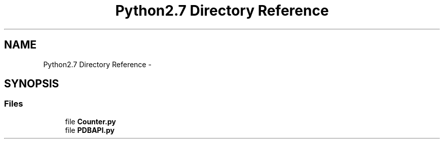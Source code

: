 .TH "Python2.7 Directory Reference" 3 "Thu Mar 22 2018" "SRec Walker Counter" \" -*- nroff -*-
.ad l
.nh
.SH NAME
Python2.7 Directory Reference \- 
.SH SYNOPSIS
.br
.PP
.SS "Files"

.in +1c
.ti -1c
.RI "file \fBCounter\&.py\fP"
.br
.ti -1c
.RI "file \fBPDBAPI\&.py\fP"
.br
.in -1c
